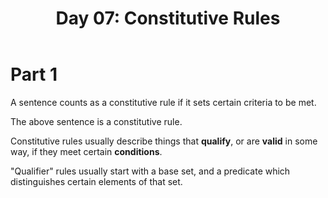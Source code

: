 #+TITLE: Day 07: Constitutive Rules

* Part 1

A sentence counts as a constitutive rule if it sets certain criteria to be met.

The above sentence is a constitutive rule.

Constitutive rules usually describe things that *qualify*, or are *valid* in some way, if they meet certain *conditions*.

"Qualifier" rules usually start with a base set, and a predicate which distinguishes certain elements of that set.

